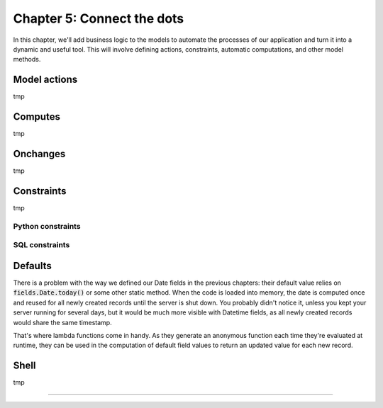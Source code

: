 ===========================
Chapter 5: Connect the dots
===========================

In this chapter, we'll add business logic to the models to automate the processes of our application
and turn it into a dynamic and useful tool. This will involve defining actions, constraints,
automatic computations, and other model methods.

.. todo: explain magic commands
.. todo: 6,0,0 to associate tags to properties in data

.. _tutorials/server_framework_101/model_actions:

Model actions
=============

.. todo: change section title?
.. todo: explain the thing about `self`
.. todo: explain the env (self.env.cr, self.env.uid, self.env.user, self.env.context, self.env.ref(xml_id), self.env[model_name])
.. todo: "assign myself as salesperson" action
.. todo: "view offers" statbutton

tmp

.. _tutorials/server_framework_101/Computes:

Computes
========

.. todo: change section title
.. todo: related fields
.. todo: create and write methods
.. todo: auto-update property state based on received offers state

tmp

.. _tutorials/server_framework_101/onchanges:

Onchanges
=========

.. todo: change section title
.. todo: difference with computes

tmp

.. _tutorials/server_framework_101/constraints:

Constraints
===========

.. todo: change section title
.. todo: unique tag constraint

tmp

.. _tutorials/server_framework_101/python_constraints:

Python constraints
------------------

.. _tutorials/server_framework_101/sql_constraints:

SQL constraints
---------------

.. _tutorials/server_framework_101/defaults:

Defaults
========

.. todo: change section title
.. todo: introduce lambda functions for defaults :point_down:
   also mention that `self` is evaluated as the current recordset in lambda functions

There is a problem with the way we defined our Date fields in the previous chapters: their default value relies on
:code:`fields.Date.today()` or some other static method. When the code is loaded into memory, the date is
computed once and reused for all newly created records until the server is shut down. You probably didn't
notice it, unless you kept your server running for several days, but it would be much more visible with
Datetime fields, as all newly created records would share the same timestamp.

That's where lambda functions come in handy. As they generate an anonymous function each time they're evaluated
at runtime, they can be used in the computation of default field values to return an updated value for each new record.

.. todo: salesperson_id = fields.Many2one(default=lambda self: self.env.user)
.. todo: real.estate.offer.amount::default -> property.selling_price
.. todo: real.estate.tag.color -> default=_default_color ;  def _default_color(self): return random.randint(1, 11)
.. todo: copy=False on some fields

.. _tutorials/server_framework_101/shell:

Shell
=====

.. todo: change section title

tmp

----

.. todo: add incentive for chapter 6

